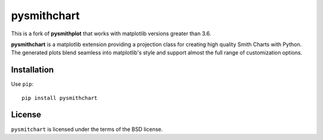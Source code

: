 .. |pypi| image:: https://img.shields.io/pypi/v/pysmithchart?color=68CA66
   :target: https://pypi.org/project/pysmithchart/
   :alt: pypi

.. |github| image:: https://img.shields.io/github/v/tag/scottprahl/pysmithchart?label=github&color=68CA66
   :target: https://github.com/scottprahl/pysmithchart
   :alt: github

.. |conda| image:: https://img.shields.io/conda/vn/conda-forge/pysmithchart?label=conda&color=68CA66
   :target: https://github.com/conda-forge/pysmithchart-feedstock
   :alt: conda

.. |doi| image:: https://zenodo.org/badge/116033943.svg
   :target: https://zenodo.org/badge/latestdoi/116033943
   :alt: doi  

.. |license| image:: https://img.shields.io/github/license/scottprahl/pysmithchart?color=68CA66
   :target: https://github.com/scottprahl/pysmithchart/blob/main/LICENSE.txt
   :alt: License

.. |test| image:: https://github.com/scottprahl/pysmithchart/actions/workflows/test.yaml/badge.svg
   :target: https://github.com/scottprahl/pysmithchart/actions/workflows/test.yaml
   :alt: Testing

.. |docs| image:: https://readthedocs.org/projects/pysmithchart/badge?color=68CA66
   :target: https://pysmithchart.readthedocs.io
   :alt: Docs

.. |downloads| image:: https://img.shields.io/pypi/dm/pysmithchart?color=68CA66
   :target: https://pypi.org/project/pysmithchart/
   :alt: Downloads

pysmithchart
============

|pypi| |github| |conda| |doi|

|license| |test| |docs| |downloads|


This is a fork of **pysmithplot** that works with matplotlib versions greater than 3.6.

**pysmithchart** is a matplotlib extension providing a projection class for creating high quality Smith Charts with Python. The generated plots blend seamless into matplotlib's style and support almost the full range of customization options. 



Installation
------------

Use ``pip``::

    pip install pysmithchart

License
-------
``pysmitchart`` is licensed under the terms of the BSD license.